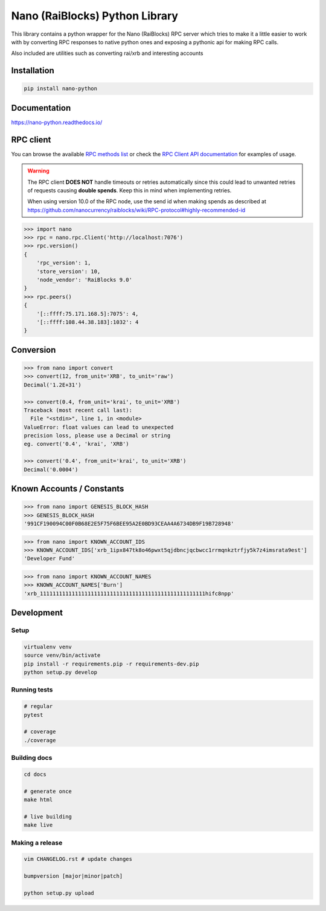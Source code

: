 ===============================
Nano (RaiBlocks) Python Library
===============================

.. image:: https://img.shields.io/pypi/l/nano-python.svg
    :target: https://github.com/dourvaris/nano-python/blob/master/LICENSE

.. image:: https://travis-ci.org/dourvaris/nano-python.svg?branch=1.0.0rc1
    :target: https://travis-ci.org/dourvaris/nano-python

.. image:: https://readthedocs.org/projects/nano-python/badge/?version=latest
    :target: http://nano-python.readthedocs.io/en/latest/?badge=latest
    :alt: Documentation Status

.. image:: https://github.com/dourvaris/nano-python/raw/master/coverage.svg?sanitize=true
    :target: https://travis-ci.org/dourvaris/nano-python

.. image:: https://img.shields.io/pypi/pyversions/nano-python.svg?style=flat-square
    :target: https://pypi.python.org/pypi/nano-python

.. image:: https://img.shields.io/pypi/v/nano-python.svg
    :target: https://pypi.python.org/pypi/nano-python

This library contains a python wrapper for the Nano (RaiBlocks) RPC server
which tries to make it a little easier to work with by converting RPC responses
to native python ones and exposing a pythonic api for making RPC calls.

Also included are utilities such as converting rai/xrb and interesting accounts


Installation
============

.. code-block:: text

    pip install nano-python

Documentation
=============

https://nano-python.readthedocs.io/

RPC client
==========

You can browse the available
`RPC methods list <https://nano-python.readthedocs.io/en/latest/rpc/index.html>`_
or check the
`RPC Client API documentation <https://nano-python.readthedocs.io/en/latest/nano.html#module-nano.rpc>`_
for examples of usage.

.. warning:: The RPC client **DOES NOT** handle timeouts or retries
    automatically since this could lead to unwanted retries of requests
    causing **double spends**. Keep this in mind when implementing retries.

    When using version 10.0 of the RPC node, use the send id when making spends
    as described at https://github.com/nanocurrency/raiblocks/wiki/RPC-protocol#highly-recommended-id

.. code-block:: python

    >>> import nano
    >>> rpc = nano.rpc.Client('http://localhost:7076')
    >>> rpc.version()
    {
        'rpc_version': 1,
        'store_version': 10,
        'node_vendor': 'RaiBlocks 9.0'
    }
    >>> rpc.peers()
    {
        '[::ffff:75.171.168.5]:7075': 4,
        '[::ffff:108.44.38.183]:1032': 4
    }



Conversion
==========

.. code-block:: python

    >>> from nano import convert
    >>> convert(12, from_unit='XRB', to_unit='raw')
    Decimal('1.2E+31')

    >>> convert(0.4, from_unit='krai', to_unit='XRB')
    Traceback (most recent call last):
      File "<stdin>", line 1, in <module>
    ValueError: float values can lead to unexpected
    precision loss, please use a Decimal or string
    eg. convert('0.4', 'krai', 'XRB')

    >>> convert('0.4', from_unit='krai', to_unit='XRB')
    Decimal('0.0004')


Known Accounts / Constants
==========================

.. code-block:: python

    >>> from nano import GENESIS_BLOCK_HASH
    >>> GENESIS_BLOCK_HASH
    '991CF190094C00F0B68E2E5F75F6BEE95A2E0BD93CEAA4A6734DB9F19B728948'


.. code-block:: python

    >>> from nano import KNOWN_ACCOUNT_IDS
    >>> KNOWN_ACCOUNT_IDS['xrb_1ipx847tk8o46pwxt5qjdbncjqcbwcc1rrmqnkztrfjy5k7z4imsrata9est']
    'Developer Fund'


.. code-block:: python

    >>> from nano import KNOWN_ACCOUNT_NAMES
    >>> KNOWN_ACCOUNT_NAMES['Burn']
    'xrb_1111111111111111111111111111111111111111111111111111hifc8npp'


Development
===========

Setup
-----

.. code-block:: text

    virtualenv venv
    source venv/bin/activate
    pip install -r requirements.pip -r requirements-dev.pip
    python setup.py develop

Running tests
-------------

.. code-block:: text

    # regular
    pytest

    # coverage
    ./coverage


Building docs
-------------

.. code-block:: text

    cd docs

    # generate once
    make html

    # live building
    make live


Making a release
----------------

.. code-block:: text

    vim CHANGELOG.rst # update changes

    bumpversion [major|minor|patch]

    python setup.py upload
